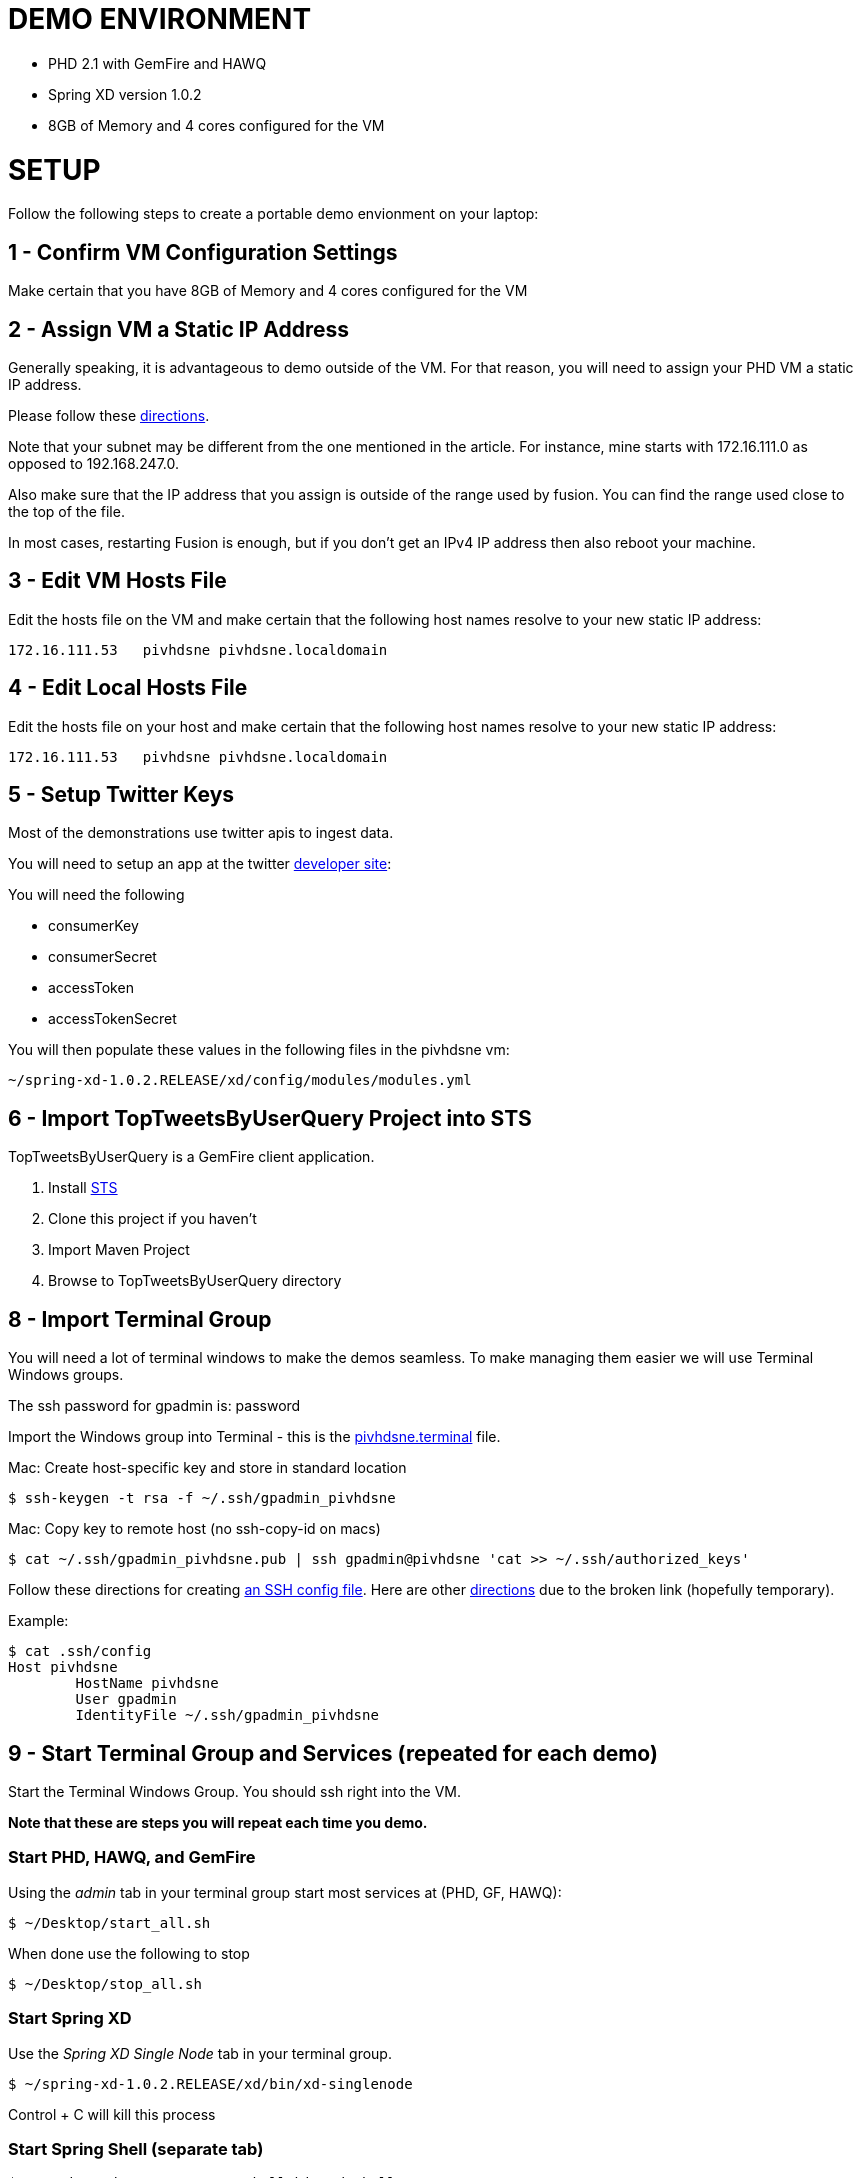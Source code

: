 
= DEMO ENVIRONMENT

* PHD 2.1 with GemFire and HAWQ
* Spring XD version 1.0.2
* 8GB of Memory and 4 cores configured for the VM



= SETUP
Follow the following steps to create a portable demo envionment on your laptop:

== 1 - Confirm VM Configuration Settings
Make certain that you have 8GB of Memory and 4 cores configured for the VM

== 2 - Assign VM a Static IP Address

Generally speaking, it is advantageous to demo outside of the VM.  For that reason, you will need to assign your PHD VM a static IP address.

Please follow these link:http://socalledgeek.com/blog/2012/8/23/fixed-dhcp-ip-allocation-in-vmware-fusion[directions].


Note that your subnet may be different from the one mentioned in the article.  For instance, mine starts with 172.16.111.0 as opposed to 192.168.247.0.

Also make sure that the IP address that you assign is outside of the range used by fusion.  You can find the range used close to the top of the file.

In most cases, restarting Fusion is enough, but if you don't get an IPv4 IP address then also reboot your machine.

== 3 - Edit VM Hosts File

Edit the hosts file on the VM and make certain that the following host names resolve to your new static IP address:
----
172.16.111.53   pivhdsne pivhdsne.localdomain
----
== 4 - Edit Local Hosts File

Edit the hosts file on your host and make certain that the following host names resolve to your new static IP address:
----
172.16.111.53   pivhdsne pivhdsne.localdomain
----

== 5 - Setup Twitter Keys

Most of the demonstrations use twitter apis to ingest data.

You will need to setup an app at the twitter link:https://apps.twitter.com/[developer site]:


You will need the following

* consumerKey
* consumerSecret
* accessToken
* accessTokenSecret

You will then populate these values in the following files in the pivhdsne vm:
----
~/spring-xd-1.0.2.RELEASE/xd/config/modules/modules.yml
----

== 6 - Import TopTweetsByUserQuery Project into STS

TopTweetsByUserQuery is a GemFire client application.

. Install link:https://spring.io/tools/sts/all[STS]
. Clone this project if you haven't
. Import Maven Project
. Browse to TopTweetsByUserQuery directory


== 8 - Import Terminal Group

You will need a lot of terminal windows to make the demos seamless.  To make managing them easier we will use Terminal Windows groups.

The ssh password for gpadmin is: password

Import the Windows group into Terminal - this is the link:pivhdsne.terminal[pivhdsne.terminal] file.

Mac:
Create host-specific key and store in standard location
----
$ ssh-keygen -t rsa -f ~/.ssh/gpadmin_pivhdsne
----

Mac:
Copy key to remote host (no ssh-copy-id on macs)
----
$ cat ~/.ssh/gpadmin_pivhdsne.pub | ssh gpadmin@pivhdsne 'cat >> ~/.ssh/authorized_keys'
----

Follow these directions for creating link:http://drewsymo.com/2013/11/how-to-create-an-ssh-config-file-shortcut-on-mac-osx-linux/passwordless[an SSH config file].  Here are other link:http://www.maclife.com/article/columns/terminal_101_easy_login_ssh_config_file[directions] due to the broken link (hopefully temporary).

Example:
[source,bash]
----
$ cat .ssh/config
Host pivhdsne
	HostName pivhdsne
	User gpadmin
	IdentityFile ~/.ssh/gpadmin_pivhdsne
----



== 9 - Start Terminal Group and Services (repeated for each demo)
Start the Terminal Windows Group.  You should ssh right into the VM.

*Note that these are steps you will repeat each time you demo.*

=== Start PHD, HAWQ, and GemFire

Using the _admin_ tab in your terminal group start most services at (PHD, GF, HAWQ):
[source,bash]
----
$ ~/Desktop/start_all.sh
----

When done use the following to stop
[source,bash]
----
$ ~/Desktop/stop_all.sh
----

=== Start Spring XD
Use the _Spring XD Single Node_ tab in your terminal group.
[source,bash]
----
$ ~/spring-xd-1.0.2.RELEASE/xd/bin/xd-singlenode
----
Control + C will kill this process

=== Start Spring Shell (separate tab)
[source,bash]
----
$ ~/spring-xd-1.0.2.RELEASE/shell/bin/xd-shell
----

To exit shell
[source,bash]
----
$ exit
----


=== Startup the analytic dashboard web application

Use the _Web Server_ tab in your terminal group to do this:
[source,bash]
----
$ cd spring-xd-samples/analytics-dashboard/
----
Then start webserver
[source,bash]
----
./startWebServer.sh
----
You now have an Ruby web server listening at:
http://pivhdsne:9889/dashboard.html

Control + C will kill this process

=== Setup M/R Example

Do this in the _M/R Example_ tab of your terminal group:

[source,bash]
----
$ cd  /pivotal-samples/map-reduce-java/taxpaid_by_postalcode
----


10 - Allow Access to HAWQ from Outside the VM

Edit this file below.  Add the DHCP range from the fusion file (dhcpd.conf):

----
sudo nano /data/1/hawq_master/gpseg-1/pg_hba.conf


sudo cat /data/1/hawq_master/gpseg-1/pg_hba.conf
# PostgreSQL Client Authentication Configuration File
# ===================================================
#
# Refer to the "Client Authentication" section in the PostgreSQL
# documentation for a complete description of this file.  A short
# synopsis follows.
#
# This file controls: which hosts are allowed to connect, how clients
# are authenticated, which PostgreSQL user names they can use, which
# databases they can access.  Records take one of these forms:
#
# local      DATABASE  USER  METHOD  [OPTIONS]
# host       DATABASE  USER  CIDR-ADDRESS  METHOD  [OPTIONS]
# hostssl    DATABASE  USER  CIDR-ADDRESS  METHOD  [OPTIONS]
# hostnossl  DATABASE  USER  CIDR-ADDRESS  METHOD  [OPTIONS]
#
# (The uppercase items must be replaced by actual values.)
#
# The first field is the connection type: "local" is a Unix-domain
# socket, "host" is either a plain or SSL-encrypted TCP/IP socket,
# "hostssl" is an SSL-encrypted TCP/IP socket, and "hostnossl" is a
# plain TCP/IP socket.
#
# DATABASE can be "all", "sameuser", "samerole", a
# database name, or a comma-separated list thereof.
#
# USER can be "all", a user name, a group name prefixed with "+", or a
# comma-separated list thereof.  In both the DATABASE and USER fields
# you can also write a file name prefixed with "@" to include names
# from a separate file.
#
# CIDR-ADDRESS specifies the set of hosts the record matches.  It is
# made up of an IP address and a CIDR mask that is an integer (between
# 0 and 32 (IPv4) or 128 (IPv6) inclusive) that specifies the number
# of significant bits in the mask.  Alternatively, you can write an IP
# address and netmask in separate columns to specify the set of hosts.
# Instead of a CIDR-address, you can write "samehost" to match any of
# the server's own IP addresses, or "samenet" to match any address in
# any subnet that the server is directly connected to.
#
# METHOD can be "trust", "reject", "md5", "password", "gss", "sspi",
# "krb5", "ident", "pam", "ldap", "radius" or "cert".  Note that
# "password" sends passwords in clear text; "md5" is preferred since
# it sends encrypted passwords.
#
# OPTIONS are a set of options for the authentication in the format
# NAME=VALUE.  The available options depend on the different
# authentication methods -- refer to the "Client Authentication"
# section in the documentation for a list of which options are
# available for which authentication methods.
#
# Database and user names containing spaces, commas, quotes and other
# special characters must be quoted.  Quoting one of the keywords
# "all", "sameuser", "samerole" or "replication" makes the name lose
# its special character, and just match a database or username with
# that name.
#
# This file is read on server startup and when the postmaster receives
# a SIGHUP signal.  If you edit the file on a running system, you have
# to SIGHUP the postmaster for the changes to take effect.  You can
# use "pg_ctl reload" to do that.
# Put your actual configuration here
# ----------------------------------
#
# If you want to allow non-local connections, you need to add more
# "host" records.  In that case you will also need to make PostgreSQL
# listen on a non-local interface via the listen_addresses
# configuration parameter, or via the -i or -h command line switches.
# CAUTION: Configuring the system for local "trust" authentication allows
# any local user to connect as any PostgreSQL user, including the database
# superuser. If you do not trust all your local users, use another
# authentication method.
# TYPE  DATABASE    USER        CIDR-ADDRESS          METHOD
# "local" is for Unix domain socket connections only
# IPv4 local connections:
# IPv6 local connections:
local    all         gpadmin         ident
host     all         gpadmin         127.0.0.1/28    trust
host     all         gpadmin         172.16.111.1/24        trust
host     all         gpadmin         ::1/128       trust
host     all         gpadmin         fe80::250:56ff:fea0:7001/128       trust
----

== 11 - Install Tableau Locally

. Install link:https://www.tableau.com/products/desktop/download[Tableau Desktop]
. Install the link:http://www.tableau.com/support/drivers#mac-greenplum[Pivotal Greenplum Driver for Tableau]
. Get the license key from Dave
. Open the link:hawq_demo.twb[HAWQ Demo Workbook] in Tableau
. Get familiar with the following screens

Dataset Configuration:
image:images/data-set-configuration.png[dataset]


Order Items by Category:
image:images/tab-sheet1.png[sheet1]


Average Total Discount by Category and State:
image:images/tab-sheet2.png[sheet2]



= Troubleshooting
Things can go wrong...

Start by consulting start and stop scripts for managing services.

[source,bash]
----
$ Desktop/start_all.sh
$ Desktop/stop_all.sh
----

== Hadoop/HDFS Doesn't Start

Stop everything and restart Commander:

[source,bash]
----
$ Desktop/stop_all.sh
$ sudo service commander stop
$ sudo service commander stop
$ Desktop/start_all.sh
----

== HAWQ Doesn't Start
[source,bash]
----
$ source /usr/local/hawq/greenplum_path.sh
$ gpstart -a
----

== M/R Permission Error

[source,bash]
----
sudo chmod a+rw /tmp/gphdtmp
----
